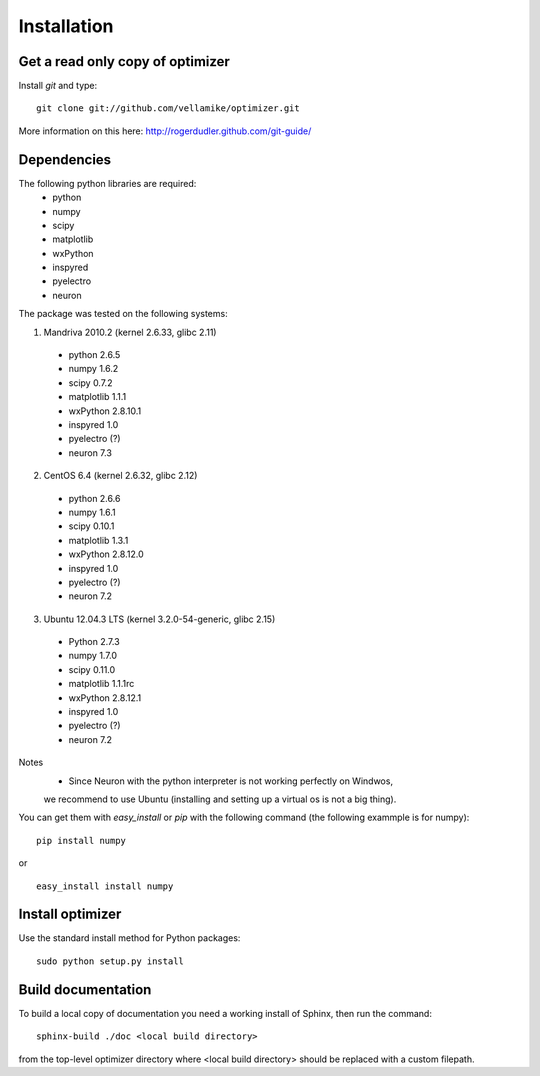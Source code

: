 Installation
============

Get a read only copy of optimizer
----------------------------------

Install `git` and type:

::

    git clone git://github.com/vellamike/optimizer.git

More information on this here: http://rogerdudler.github.com/git-guide/


Dependencies
-------------

The following python libraries are required:
    - python
    - numpy 
    - scipy 
    - matplotlib 
    - wxPython 
    - inspyred 
    - pyelectro 
    - neuron

The package was tested on the following systems:

1. Mandriva 2010.2 (kernel 2.6.33, glibc 2.11)
  - python 2.6.5
  - numpy 1.6.2
  - scipy 0.7.2
  - matplotlib 1.1.1
  - wxPython 2.8.10.1
  - inspyred 1.0
  - pyelectro (?)
  - neuron 7.3

2. CentOS 6.4 (kernel 2.6.32, glibc 2.12)
  - python 2.6.6
  - numpy 1.6.1
  - scipy 0.10.1
  - matplotlib 1.3.1
  - wxPython 2.8.12.0
  - inspyred 1.0
  - pyelectro (?)
  - neuron 7.2

3. Ubuntu 12.04.3 LTS (kernel 3.2.0-54-generic, glibc 2.15)
  - Python 2.7.3
  - numpy 1.7.0
  - scipy 0.11.0
  - matplotlib 1.1.1rc
  - wxPython 2.8.12.1
  - inspyred 1.0
  - pyelectro (?)
  - neuron 7.2

Notes
    - Since Neuron with the python interpreter is not working perfectly on Windwos,
    we recommend to use Ubuntu (installing and setting up a virtual os is not a big thing).


You can get them with `easy_install` or `pip` with the following
command (the following exammple is for numpy):

::
   
   pip install numpy

or

::
   
   easy_install install numpy


Install optimizer
------------------

Use the standard install method for Python packages:


::

    sudo python setup.py install

Build documentation
-------------------

To build a local copy of documentation you need a working install of
Sphinx, then run the command:

::

    sphinx-build ./doc <local build directory>

from the top-level optimizer directory where <local build directory>
should be replaced with a custom filepath.
